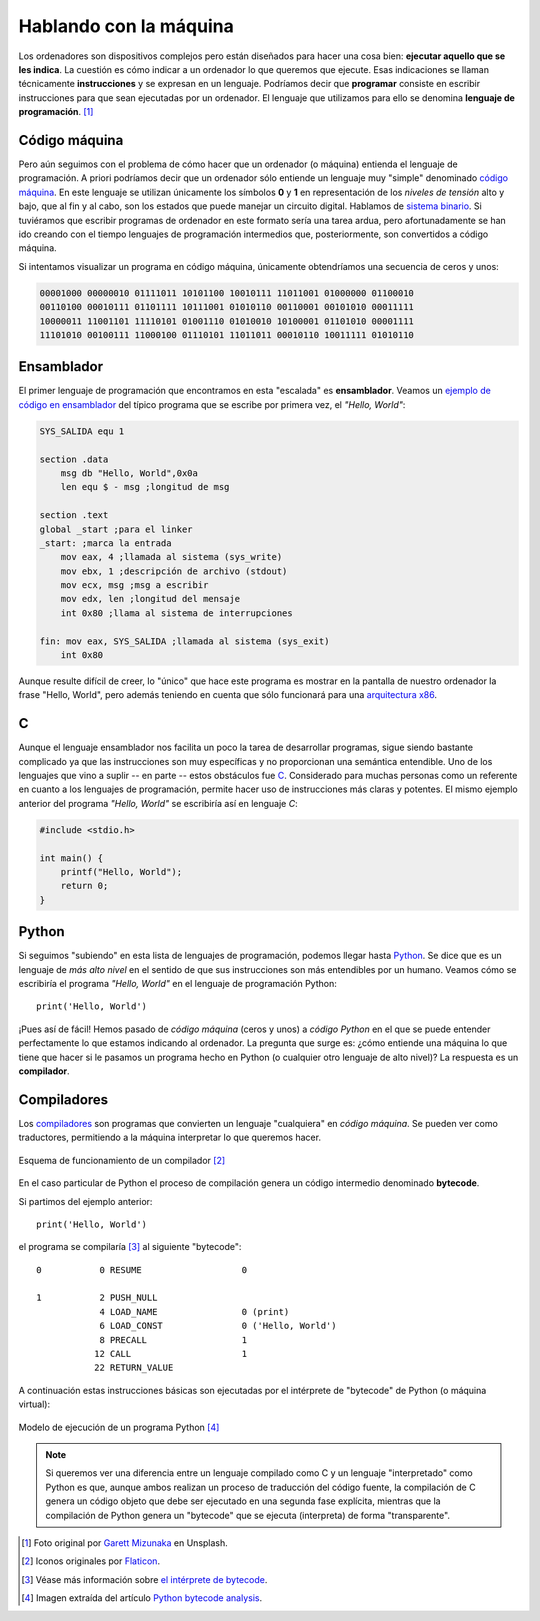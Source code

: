#######################
Hablando con la máquina
#######################

.. image:: img/garett-mizunaka-xFjti9rYILo-unsplash.jpg

Los ordenadores son dispositivos complejos pero están diseñados para hacer una cosa bien: **ejecutar aquello que se les indica**. La cuestión es cómo indicar a un ordenador lo que queremos que ejecute. Esas indicaciones se llaman técnicamente **instrucciones** y se expresan en un lenguaje. Podríamos decir que **programar** consiste en escribir instrucciones para que sean ejecutadas por un ordenador. El lenguaje que utilizamos para ello se denomina **lenguaje de programación**. [#machine-unsplash]_

**************
Código máquina
**************

Pero aún seguimos con el problema de cómo hacer que un ordenador (o máquina) entienda el lenguaje de programación. A priori podríamos decir que un ordenador sólo entiende un lenguaje muy "simple" denominado `código máquina <https://es.wikipedia.org/wiki/Lenguaje_de_m%C3%A1quina>`__. En este lenguaje se utilizan únicamente los símbolos **0** y **1** en representación de los *niveles de tensión* alto y bajo, que al fin y al cabo, son los estados que puede manejar un circuito digital. Hablamos de `sistema binario`_. Si tuviéramos que escribir programas de ordenador en este formato sería una tarea ardua, pero afortunadamente se han ido creando con el tiempo lenguajes de programación intermedios que, posteriormente, son convertidos a código máquina.

Si intentamos visualizar un programa en código máquina, únicamente obtendríamos una secuencia de ceros y unos:

.. code-block::

    00001000 00000010 01111011 10101100 10010111 11011001 01000000 01100010 
    00110100 00010111 01101111 10111001 01010110 00110001 00101010 00011111 
    10000011 11001101 11110101 01001110 01010010 10100001 01101010 00001111 
    11101010 00100111 11000100 01110101 11011011 00010110 10011111 01010110 

***********
Ensamblador
***********

El primer lenguaje de programación que encontramos en esta "escalada" es **ensamblador**. Veamos un `ejemplo de código en ensamblador`_ del típico programa que se escribe por primera vez, el *"Hello, World"*:

.. code-block:: Nasm

    SYS_SALIDA equ 1

    section .data
        msg db "Hello, World",0x0a
        len equ $ - msg ;longitud de msg

    section .text
    global _start ;para el linker
    _start: ;marca la entrada
        mov eax, 4 ;llamada al sistema (sys_write)
        mov ebx, 1 ;descripción de archivo (stdout)
        mov ecx, msg ;msg a escribir
        mov edx, len ;longitud del mensaje
        int 0x80 ;llama al sistema de interrupciones

    fin: mov eax, SYS_SALIDA ;llamada al sistema (sys_exit)
        int 0x80

Aunque resulte difícil de creer, lo "único" que hace este programa es mostrar en la pantalla de nuestro ordenador la frase "Hello, World", pero además teniendo en cuenta que sólo funcionará para una `arquitectura x86`_.

******
C
******

Aunque el lenguaje ensamblador nos facilita un poco la tarea de desarrollar programas, sigue siendo bastante complicado ya que las instrucciones son muy específicas y no proporcionan una semántica entendible. Uno de los lenguajes que vino a suplir -- en parte -- estos obstáculos fue `C <https://es.wikipedia.org/wiki/C_(lenguaje_de_programaci%C3%B3n)>`__. Considerado para muchas personas como un referente en cuanto a los lenguajes de programación, permite hacer uso de instrucciones más claras y potentes. El mismo ejemplo anterior del programa *"Hello, World"* se escribiría así en lenguaje *C*:

.. code-block:: C

    #include <stdio.h>

    int main() {
        printf("Hello, World");
        return 0;
    }

******
Python
******

Si seguimos "subiendo" en esta lista de lenguajes de programación, podemos llegar hasta `Python <https://es.wikipedia.org/wiki/Python>`__. Se dice que es un lenguaje de *más alto nivel* en el sentido de que sus instrucciones son más entendibles por un humano. Veamos cómo se escribiría el programa *"Hello, World"* en el lenguaje de programación Python::

    print('Hello, World')

¡Pues así de fácil! Hemos pasado de *código máquina* (ceros y unos) a *código Python* en el que se puede entender perfectamente lo que estamos indicando al ordenador. La pregunta que surge es: ¿cómo entiende una máquina lo que tiene que hacer si le pasamos un programa hecho en Python (o cualquier otro lenguaje de alto nivel)? La respuesta es un **compilador**.

************
Compiladores
************

Los `compiladores <https://es.wikipedia.org/wiki/Compilador>`__ son programas que convierten un lenguaje "cualquiera" en *código máquina*. Se pueden ver como traductores, permitiendo a la máquina interpretar lo que queremos hacer.

.. figure:: img/compiler.svg
    :align: center

    Esquema de funcionamiento de un compilador [#compiler]_

En el caso particular de Python el proceso de compilación genera un código intermedio denominado **bytecode**.

Si partimos del ejemplo anterior::

    print('Hello, World')

el programa se compilaría [#bytecode]_ al siguiente "bytecode"::

      0           0 RESUME                   0

      1           2 PUSH_NULL
                  4 LOAD_NAME                0 (print)
                  6 LOAD_CONST               0 ('Hello, World')
                  8 PRECALL                  1
                 12 CALL                     1
                 22 RETURN_VALUE

A continuación estas instrucciones básicas son ejecutadas por el intérprete de "bytecode" de Python (o máquina virtual):

.. figure:: img/python-execution.svg
    :align: center

    Modelo de ejecución de un programa Python [#bytecode_analysis]_

.. note::
    Si queremos ver una diferencia entre un lenguaje compilado como C y un lenguaje "interpretado" como Python es que, aunque ambos realizan un proceso de traducción del código fuente, la compilación de C genera un código objeto que debe ser ejecutado en una segunda fase explícita, mientras que la compilación de Python genera un "bytecode" que se ejecuta (interpreta) de forma "transparente".

.. --------------- Footnotes ---------------

.. [#machine-unsplash] Foto original por `Garett Mizunaka`_ en Unsplash.
.. [#compiler] Iconos originales por `Flaticon`_.
.. [#bytecode] Véase más información sobre `el intérprete de bytecode`_.
.. [#bytecode_analysis] Imagen extraída del artículo `Python bytecode analysis`_.

.. --------------- Hyperlinks ---------------

.. _Flaticon: http://flaticon.com/
.. _Garett Mizunaka: https://unsplash.com/@garett3?utm_source=unsplash&utm_medium=referral&utm_content=creditCopyText
.. _arquitectura x86: https://es.wikipedia.org/wiki/X86
.. _ejemplo de código en ensamblador: https://medium.com/nabucodonosor-editorial/hola-mundo-ensamblado-x86-ff62789ab9b0
.. _sistema binario: https://es.wikipedia.org/wiki/Sistema_binario
.. _el intérprete de bytecode: https://devguide.python.org/internals/interpreter/
.. _Python bytecode analysis: https://nowave.it/python-bytecode-analysis-1.html
